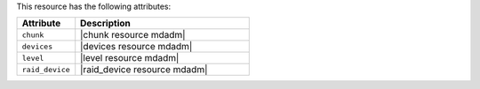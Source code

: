 .. The contents of this file are included in multiple topics.
.. This file should not be changed in a way that hinders its ability to appear in multiple documentation sets.

This resource has the following attributes:

.. list-table::
   :widths: 150 450
   :header-rows: 1

   * - Attribute
     - Description
   * - ``chunk``
     - |chunk resource mdadm|
   * - ``devices``
     - |devices resource mdadm|
   * - ``level``
     - |level resource mdadm|
   * - ``raid_device``
     - |raid_device resource mdadm|
